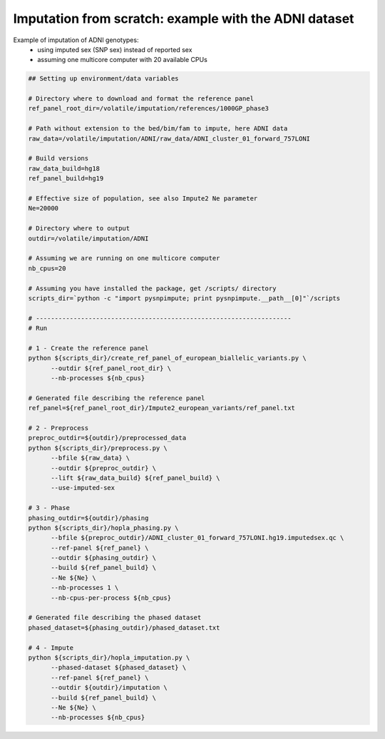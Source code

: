 
Imputation from scratch: example with the ADNI dataset
======================================================

Example of imputation of ADNI genotypes:
  - using imputed sex (SNP sex) instead of reported sex
  - assuming one multicore computer with 20 available CPUs

.. code-block:: bash

  ## Setting up environment/data variables

  # Directory where to download and format the reference panel
  ref_panel_root_dir=/volatile/imputation/references/1000GP_phase3

  # Path without extension to the bed/bim/fam to impute, here ADNI data
  raw_data=/volatile/imputation/ADNI/raw_data/ADNI_cluster_01_forward_757LONI

  # Build versions
  raw_data_build=hg18
  ref_panel_build=hg19

  # Effective size of population, see also Impute2 Ne parameter
  Ne=20000

  # Directory where to output
  outdir=/volatile/imputation/ADNI

  # Assuming we are running on one multicore computer
  nb_cpus=20

  # Assuming you have installed the package, get /scripts/ directory
  scripts_dir=`python -c "import pysnpimpute; print pysnpimpute.__path__[0]"`/scripts

  # --------------------------------------------------------------------
  # Run

  # 1 - Create the reference panel
  python ${scripts_dir}/create_ref_panel_of_european_biallelic_variants.py \
        --outdir ${ref_panel_root_dir} \
        --nb-processes ${nb_cpus}

  # Generated file describing the reference panel
  ref_panel=${ref_panel_root_dir}/Impute2_european_variants/ref_panel.txt

  # 2 - Preprocess
  preproc_outdir=${outdir}/preprocessed_data
  python ${scripts_dir}/preprocess.py \
        --bfile ${raw_data} \
        --outdir ${preproc_outdir} \
        --lift ${raw_data_build} ${ref_panel_build} \
        --use-imputed-sex

  # 3 - Phase
  phasing_outdir=${outdir}/phasing
  python ${scripts_dir}/hopla_phasing.py \
        --bfile ${preproc_outdir}/ADNI_cluster_01_forward_757LONI.hg19.imputedsex.qc \
        --ref-panel ${ref_panel} \
        --outdir ${phasing_outdir} \
        --build ${ref_panel_build} \
        --Ne ${Ne} \
        --nb-processes 1 \
        --nb-cpus-per-process ${nb_cpus}

  # Generated file describing the phased dataset
  phased_dataset=${phasing_outdir}/phased_dataset.txt

  # 4 - Impute
  python ${scripts_dir}/hopla_imputation.py \
        --phased-dataset ${phased_dataset} \
        --ref-panel ${ref_panel} \
        --outdir ${outdir}/imputation \
        --build ${ref_panel_build} \
        --Ne ${Ne} \
        --nb-processes ${nb_cpus}
